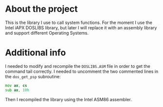* About the project
  This is the library I use to call system functions.  For the moment
  I use the Intel iAPX DOSLIBS library, but later I will replace it
  with an assembly library and support different Operating Systems.

* Additional info
  I needed to modify and recompile the ~DOSLIBS.ASM~ file in order to
  get the command tail correctly.  I needed to uncomment the two
  commented lines in the ~dos_get_psp~ subroutine:

#+BEGIN_SRC asm
    mov ax, cs
    sub ax, 10h
#+END_SRC

  Then I recompiled the library using the Intel ASM86 assembler.
